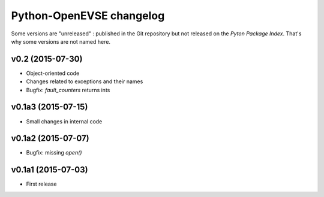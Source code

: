 =========================
Python-OpenEVSE changelog
=========================

Some versions are "unreleased" : published in the Git repository but not
released on the *Pyton Package Index*. That's why some versions are not
named here.

v0.2 (2015-07-30)
-----------------

* Object-oriented code
* Changes related to exceptions and their names
* Bugfix: `fault_counters` returns ints

v0.1a3 (2015-07-15)
-------------------

* Small changes in internal code

v0.1a2 (2015-07-07)
-------------------

* Bugfix: missing `open()`

v0.1a1 (2015-07-03)
-------------------

* First release
